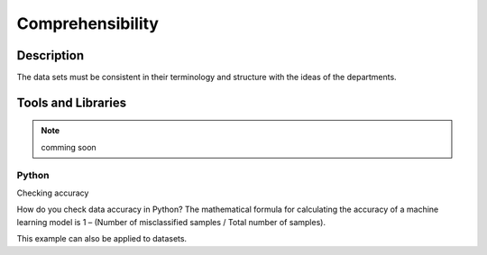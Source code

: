 ********************
Comprehensibility
********************

Description
==================

The data sets must be consistent in their terminology and structure with the ideas of the departments.


Tools and Libraries
=====================

.. note::
    comming soon

Python
--------------

Checking accuracy

How do you check data accuracy in Python?
The mathematical formula for calculating the accuracy of a machine learning model is 1 – (Number of misclassified samples / Total number of samples).

This example can also be applied to datasets.
